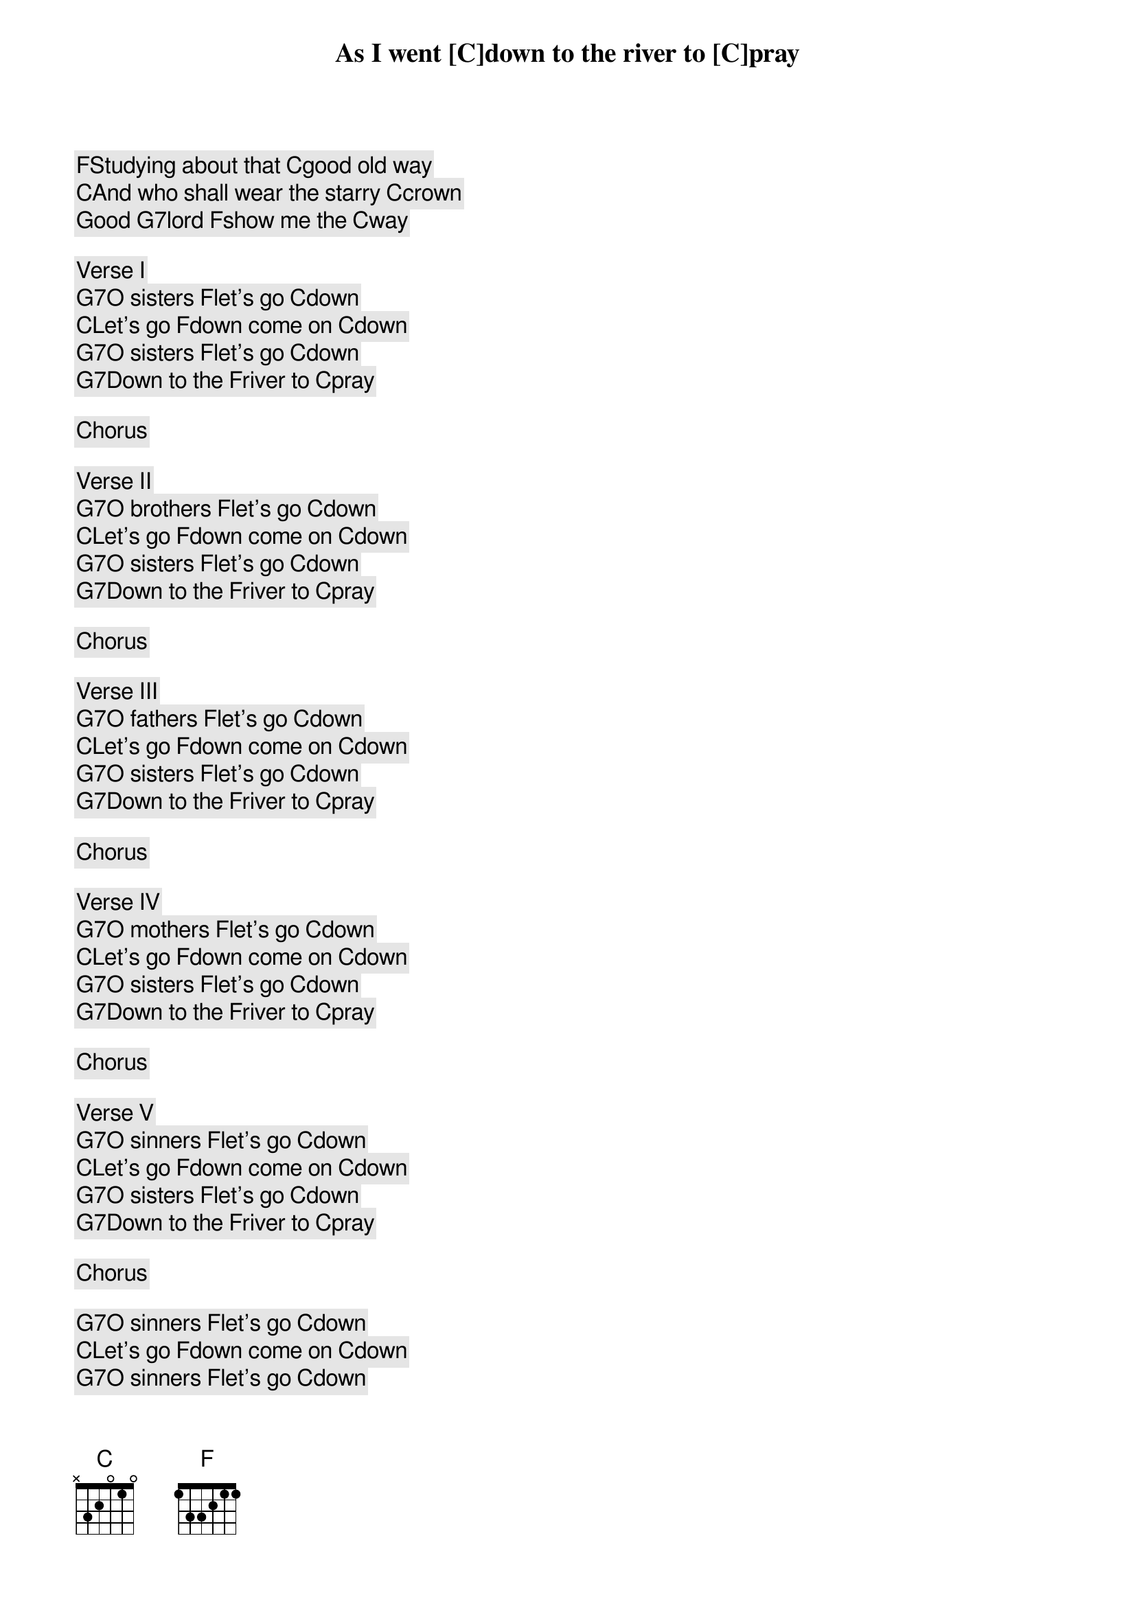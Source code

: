 As I went [C]down to the river to [C]pray
[F]Studying about that [C]good old way
[C]And who shall wear the starry [C]crown
Good [G7]lord [F]show me the [C]way

Verse I
[G7]O sisters [F]let's go [C]down
[C]Let's go [F]down come on [C]down
[G7]O sisters [F]let's go [C]down
[G7]Down to the [F]river to [C]pray

Chorus

Verse II
[G7]O brothers [F]let's go [C]down
[C]Let's go [F]down come on [C]down
[G7]O sisters [F]let's go [C]down
[G7]Down to the [F]river to [C]pray

Chorus

Verse III
[G7]O fathers [F]let's go [C]down
[C]Let's go [F]down come on [C]down
[G7]O sisters [F]let's go [C]down
[G7]Down to the [F]river to [C]pray

Chorus

Verse IV
[G7]O mothers [F]let's go [C]down
[C]Let's go [F]down come on [C]down
[G7]O sisters [F]let's go [C]down
[G7]Down to the [F]river to [C]pray

Chorus

Verse V
[G7]O sinners [F]let's go [C]down
[C]Let's go [F]down come on [C]down
[G7]O sisters [F]let's go [C]down
[G7]Down to the [F]river to [C]pray

Chorus

[G7]O sinners [F]let's go [C]down
[C]Let's go [F]down come on [C]down
[G7]O sinners [F]let's go [C]down
[G7]Down to the [F]river to [C]pray


